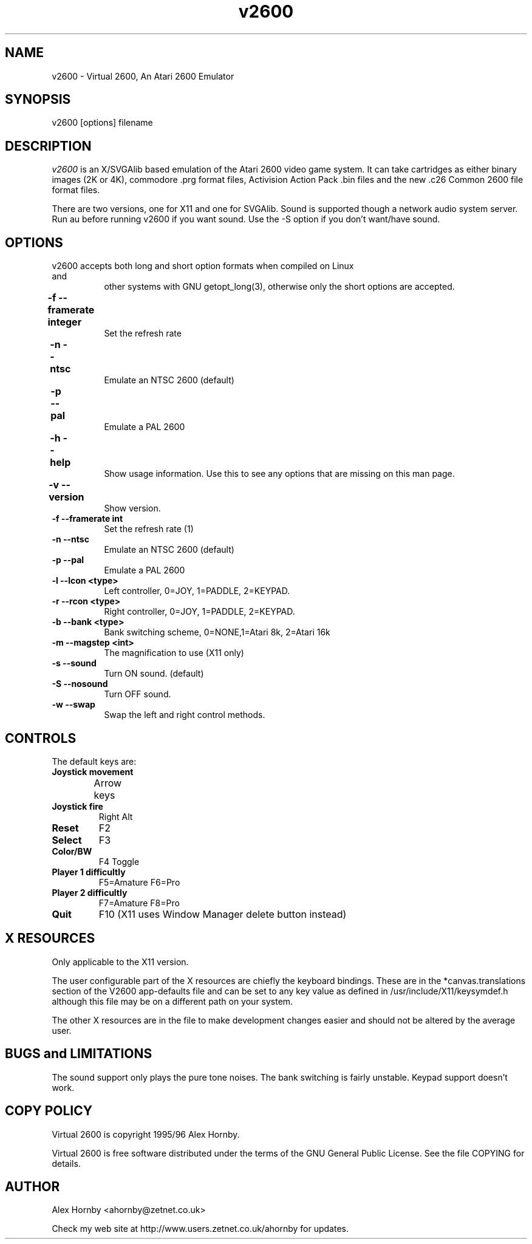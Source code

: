 .TH v2600 1 "21 August 1996" "Version 1.0 beta 2" "Alex Hornby"
.ad b
.ne 4
.SH NAME
v2600 \- Virtual 2600, An Atari 2600 Emulator
.ne 4
.SH SYNOPSIS
v2600 [options] filename
.ne 4
.SH DESCRIPTION
.br
\fIv2600\fP is an X/SVGAlib  based emulation of the Atari 2600 video game system. It can
take cartridges as either binary images (2K or 4K), commodore .prg 
format files, Activision Action Pack .bin files and the new .c26 Common 2600
file format files. 

There are two versions, one for X11 and one for SVGAlib. Sound is supported
though a network audio system server. Run au before running v2600 if you
want sound. Use the -S option if you don't want/have sound.

.br

.SH OPTIONS
.TP 8
v2600 accepts both long and short option formats when compiled on Linux and
other systems with GNU getopt_long(3), otherwise only the short options are
accepted. 
.TP
.B \-f --framerate integer	
Set the refresh rate
.TP
.B \-n --ntsc		
Emulate an NTSC 2600 (default)
.TP
.B \-p --pal		
Emulate a PAL 2600
.TP
.B \-h --help		
Show usage information. Use this to see any options that are missing on this
man page.
.TP
.B \-v --version		
Show version.
.TP
.B \-f --framerate int  
Set the refresh rate (1)
.TP
.B \-n --ntsc           
Emulate an NTSC 2600 (default)
.TP
.B \-p --pal            
Emulate a PAL 2600
.TP
.B         \-l --lcon  <type> 
Left controller, 0=JOY, 1=PADDLE, 2=KEYPAD.
.TP
.B        \-r --rcon <type> 
Right controller, 0=JOY, 1=PADDLE, 2=KEYPAD.
.TP
.B         \-b --bank <type>
Bank switching scheme, 0=NONE,1=Atari 8k, 2=Atari 16k
.TP
.B         \-m --magstep <int>  
The magnification to use (X11 only)        
.TP
.B       \-s --sound          
Turn ON sound. (default)
.TP
.B        \-S --nosound        
Turn OFF sound.
.TP
.B        \-w --swap           
Swap the left and right control methods.


.SH CONTROLS
.br
The default keys are:
.TP
.B Joystick movement
Arrow keys	
.TP 
.B Joystick fire 
Right Alt
.TP 
.B Reset
F2 
.TP 
.B Select
F3
.TP
.B Color/BW
F4 Toggle
.TP
.B Player 1 difficultly
F5=Amature F6=Pro
.TP
.B Player 2 difficultly
F7=Amature F8=Pro
.TP
.B Quit
F10 (X11 uses Window Manager delete button instead)

.SH X RESOURCES
Only applicable to the X11 version.

The user configurable part of the X resources are chiefly the keyboard 
bindings. These are in the *canvas.translations section of the V2600 
app-defaults file and can be set to any key value as defined in 
/usr/include/X11/keysymdef.h although this file may be on a different path on
your system.
.br

The other X resources are in the file to make development changes easier and
should not be altered by the average user.
.br

.SH BUGS and LIMITATIONS
The sound support only plays the pure tone noises. The bank switching is
fairly unstable. Keypad support doesn't work.

.SH COPY POLICY
Virtual 2600 is copyright 1995/96 Alex Hornby.

Virtual 2600 is free software distributed under the terms of the GNU General 
Public License. See the file COPYING for details.

.SH AUTHOR
Alex Hornby
<ahornby@zetnet.co.uk>

Check my web site at http://www.users.zetnet.co.uk/ahornby for updates.
.ne 4
.fi








